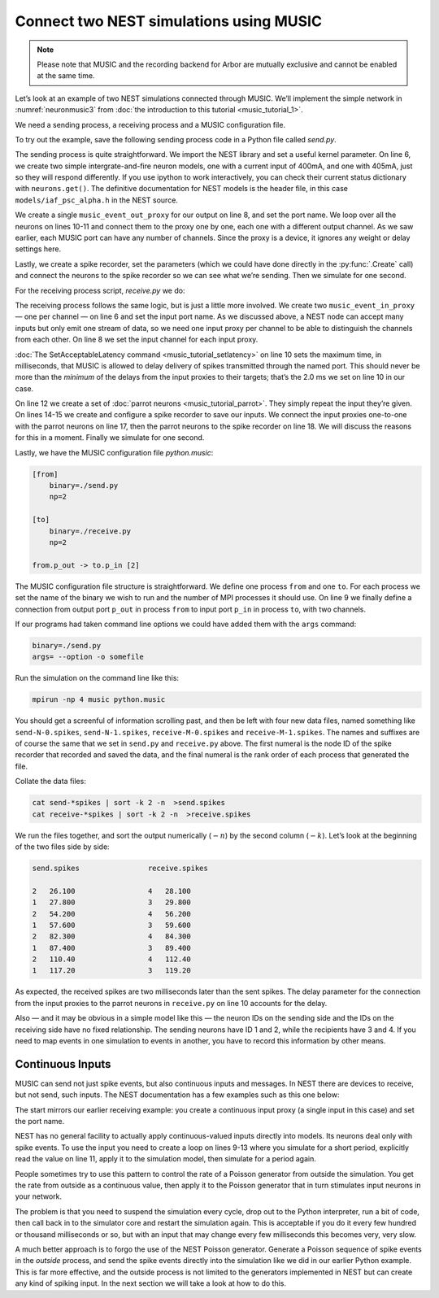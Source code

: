 Connect two NEST simulations using MUSIC
========================================

.. note::

   Please note that MUSIC and the recording backend for Arbor are mutually exclusive
   and cannot be enabled at the same time.

Let’s look at an example of two NEST simulations connected through
MUSIC. We’ll implement the simple network in :numref:`neuronmusic3`
from :doc:`the introduction to this tutorial <music_tutorial_1>`.

We need a sending process, a receiving process and a MUSIC
configuration file.

To try out the example, save the following sending process code in a Python file
called *send.py*.


.. code-block:: python
    :linenos:

    #!/usr/bin/env python3

    import nest
    nest.overwrite_files = True

    neurons = nest.Create('iaf_psc_alpha', 2, {'I_e': [400.0, 405.0]})

    music_out = nest.Create('music_event_out_proxy', 1, {'port_name':'p_out'})

    for i, neuron in enumerate(neurons):
        nest.Connect(neuron, music_out, "one_to_one", {'music_channel': i})

    srecorder = nest.Create("spike_recorder")
    srecorder.set(record_to="ascii", label="send")

    nest.Connect(neurons, srecorder)

    nest.Simulate(1000.0)

The sending process is quite straightforward. We import the NEST library
and set a useful kernel parameter. On line 6, we create two simple
intergrate-and-fire neuron models, one with a current input of 400mA,
and one with 405mA, just so they will respond differently. If you use
ipython to work interactively, you can check their current status
dictionary with ``neurons.get()``. The definitive
documentation for NEST models is the header file, in this case
``models/iaf_psc_alpha.h`` in the NEST source.

We create a single ``music_event_out_proxy`` for our
output on line 8, and set the port name. We loop over all the neurons on
lines 10-11 and connect them to the proxy one by one, each one with a
different output channel. As we saw earlier, each MUSIC port can have
any number of channels. Since the proxy is a device, it ignores any
weight or delay settings here.

Lastly, we create a spike recorder, set the parameters (which we could
have done directly in the :py:func:`.Create` call) and connect the
neurons to the spike recorder so we can see what we’re sending. Then we
simulate for one second.

For the receiving process script, *receive.py* we do:

.. code-block:: python
    :linenos:

    #!/usr/bin/env python3

    import nest
    nest.overwrite_files = True

    music_in = nest.Create("music_event_in_proxy", 2, {'port_name': 'p_in'})

    music_in.music_channel = [c for c in range(len(music_in))]

    nest.SetAcceptableLatency('p_in', 2.0)

    parrots = nest.Create("parrot_neuron", 2)

    srecorder = nest.Create("spike_recorder")
    srecorder.set(record_to="ascii", label="receive")

    nest.Connect(music_in, parrots, 'one_to_one', {"weight":1.0, "delay": 2.0})
    nest.Connect(parrots, srecorder)

    nest.Simulate(1000.0)

The receiving process follows the same logic, but is just a little more
involved. We create two ``music_event_in_proxy`` — one
per channel — on line 6 and set the input port name. As we discussed
above, a NEST node can accept many inputs but only emit one stream of
data, so we need one input proxy per channel to be able to distinguish
the channels from each other. On line 8 we set the input channel for
each input proxy.

:doc:`The SetAcceptableLatency command <music_tutorial_setlatency>` on line 10 sets the
maximum time, in milliseconds, that MUSIC is allowed to delay delivery of spikes
transmitted through the named port. This should never be more than the
*minimum* of the delays from the input proxies to their targets; that’s
the 2.0 ms we set on line 10 in our case.

On line 12 we create a set of :doc:`parrot neurons <music_tutorial_parrot>`.
They simply repeat the input they’re given. On lines 14-15 we create and
configure a spike recorder to save our inputs. We connect the input proxies
one-to-one with the parrot neurons on line 17, then the parrot neurons to
the spike recorder on line 18. We will discuss the reasons for this in a moment.
Finally we simulate for one second.

Lastly, we have the MUSIC configuration file *python.music*:

.. code-block:: sh

      [from]
          binary=./send.py
          np=2

      [to]
          binary=./receive.py
          np=2

      from.p_out -> to.p_in [2]

The MUSIC configuration file structure is straightforward. We define one
process ``from`` and one ``to``. For each
process we set the name of the binary we wish to run and the number of
MPI processes it should use. On line 9 we finally define a connection
from output port ``p_out`` in process
``from`` to input port ``p_in`` in process
``to``, with two channels.

If our programs had taken command line options we could have added them
with the ``args`` command:



.. code-block:: sh

      binary=./send.py
      args= --option -o somefile

Run the simulation on the command line like this:

.. code-block:: sh

      mpirun -np 4 music python.music

You should get a screenful of information scrolling past, and then be
left with four new data files, named something like ``send-N-0.spikes``,
``send-N-1.spikes``, ``receive-M-0.spikes`` and ``receive-M-1.spikes``. The names
and suffixes are of course the same that we set in ``send.py`` and
``receive.py`` above. The first numeral is the node ID of the spike recorder
that recorded and saved the data, and the final numeral is the rank order of
each process that generated the file.

Collate the data files:


.. code-block:: sh

      cat send-*spikes | sort -k 2 -n  >send.spikes
      cat receive-*spikes | sort -k 2 -n  >receive.spikes

We run the files together, and sort the output numerically
(:math:`-n`) by the second column (:math:`-k`). Let’s
look at the beginning of the two files side by side:


.. code-block::

    send.spikes                receive.spikes

    2   26.100                 4   28.100
    1   27.800                 3   29.800
    2   54.200                 4   56.200
    1   57.600                 3   59.600
    2   82.300                 4   84.300
    1   87.400                 3   89.400
    2   110.40                 4   112.40
    1   117.20                 3   119.20

As expected, the received spikes are two milliseconds later than the
sent spikes. The delay parameter for the connection from the input
proxies to the parrot neurons in ``receive.py`` on line 10
accounts for the delay.

Also — and it may be obvious in a simple model like this — the neuron
IDs on the sending side and the IDs on the receiving side have no fixed
relationship. The sending neurons have ID 1 and 2, while the recipients
have 3 and 4. If you need to map events in one simulation to events in
another, you have to record this information by other means.

Continuous Inputs
-----------------

MUSIC can send not just spike events, but also continuous inputs and
messages. In NEST there are devices to receive, but not send, such
inputs. The NEST documentation has a few examples such as this one
below:


.. code-block:: python
    :linenos:

    #!/usr/bin/python3

    import nest

    mcip = nest.Create('music_cont_in_proxy')
    mcip.port_name = 'contdata'

    time = 0
    while time < 1000:
        nest.Simulate (10)
        data = mcip.get('data')
        print(data)
        time += 10

The start mirrors our earlier receiving example: you create a continuous
input proxy (a single input in this case) and set the port name.

NEST has no general facility to actually apply continuous-valued inputs
directly into models. Its neurons deal only with spike events. To use
the input you need to create a loop on lines 9-13 where you simulate for
a short period, explicitly read the value on line 11, apply it to the
simulation model, then simulate for a period again.

People sometimes try to use this pattern to control the rate of a
Poisson generator from outside the simulation. You get the rate from
outside as a continuous value, then apply it to the Poisson generator
that in turn stimulates input neurons in your network.

The problem is that you need to suspend the simulation every cycle, drop
out to the Python interpreter, run a bit of code, then call back in to
the simulator core and restart the simulation again. This is acceptable
if you do it every few hundred or thousand milliseconds or so, but with
an input that may change every few milliseconds this becomes very, very
slow.

A much better approach is to forgo the use of the NEST Poisson
generator. Generate a Poisson sequence of spike events in the *outside*
process, and send the spike events directly into the simulation like we
did in our earlier Python example. This is far more effective, and the
outside process is not limited to the generators implemented in NEST but
can create any kind of spiking input. In the next section we will take a
look at how to do this.
